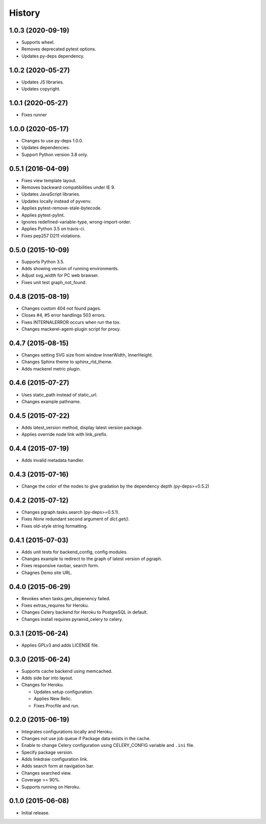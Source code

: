 History
=======

1.0.3 (2020-09-19)
------------------

* Supports wheel.
* Removes deprecated pytest options.
* Updates py-deps dependency.

1.0.2 (2020-05-27)
------------------

* Updates JS libraries.
* Updates copyright.

1.0.1 (2020-05-27)
------------------

* Fixes runner

1.0.0 (2020-05-17)
------------------

* Changes to use py-deps 1.0.0.
* Updates dependencies.
* Support Python version 3.8 only.

0.5.1 (2016-04-09)
------------------

* Fixes view template layout.
* Removes backward compatibilities under IE 9.
* Updates JavaScript libraries.
* Updates locally instead of pyvenv.
* Applies pytest-remove-stale-bytecode.
* Applies pytest-pylint.
* Ignores redefined-variable-type, wrong-import-order.
* Applies Python 3.5 on travis-ci.
* Fixes pep257 D211 violations.

0.5.0 (2015-10-09)
------------------

* Supports Python 3.5.
* Adds showing version of running environments.
* Adjust svg_width for PC web brawser.
* Fixes unit test graph_not_found.

0.4.8 (2015-08-19)
------------------

* Changes custom 404 not found pages.
* Closes #4, #5 error handlings 503 errors.
* Fixes INTERNALERROR occurs when run the tox.
* Changes mackerel-agent-plugin script for proxy.

0.4.7 (2015-08-15)
------------------

* Changes setting SVG size from window InnerWidth, InnerHeight.
* Changes Sphinx theme to sphinx_rtd_theme.
* Adds mackerel metric plugin.

0.4.6 (2015-07-27)
------------------

* Uses static_path instead of static_url.
* Changes example pathname.

0.4.5 (2015-07-22)
------------------

* Adds latest_version method, display latest version package.
* Applies override node link with link_prefix.

0.4.4 (2015-07-19)
------------------

* Adds invalid metadata handler.

0.4.3 (2015-07-16)
------------------

* Change the color of the nodes to give gradation by the dependency depth (py-deps>=0.5.2)

0.4.2 (2015-07-12)
------------------

* Changes pgraph.tasks.search (py-deps>=0.5.1).
* Fixes `None` redundant second argument of `dict.get()`.
* Fixes old-style string formatting.

0.4.1 (2015-07-03)
------------------

* Adds unit tests for backend_config, config modules.
* Changes example to redirect to the graph of latest version of pgraph.
* Fixes responsive navbar, search form.
* Chagnes Demo site URL.

0.4.0 (2015-06-29)
------------------

* Revokes when tasks.gen_depenency failed.
* Fixes extras_requires for Heroku.
* Changes Celery backend for Heroku to PostgreSQL in default.
* Changes install requires pyramid_celery to celery.

0.3.1 (2015-06-24)
------------------

* Applies GPLv3 and adds LICENSE file.

0.3.0 (2015-06-24)
------------------

* Supports cache backend using memcached.
* Adds side bar into layout.
* Changes for Heroku.

  * Updates setup configuration.
  * Applies New Relic.
  * Fixes Procfile and run.

0.2.0 (2015-06-19)
------------------

* Integrates configurations locally and Heroku.
* Changes not use job queue if Package data exists in the cache.
* Enable to change Celery configuration using CELERY_CONFIG variable and ``.ini`` file.
* Specify package version.
* Adds linkdraw configuration link.
* Adds search form at navigation bar.
* Changes searched view.
* Coverage >= 90%.
* Supports running on Heroku.

0.1.0 (2015-06-08)
------------------

* Initial release.

